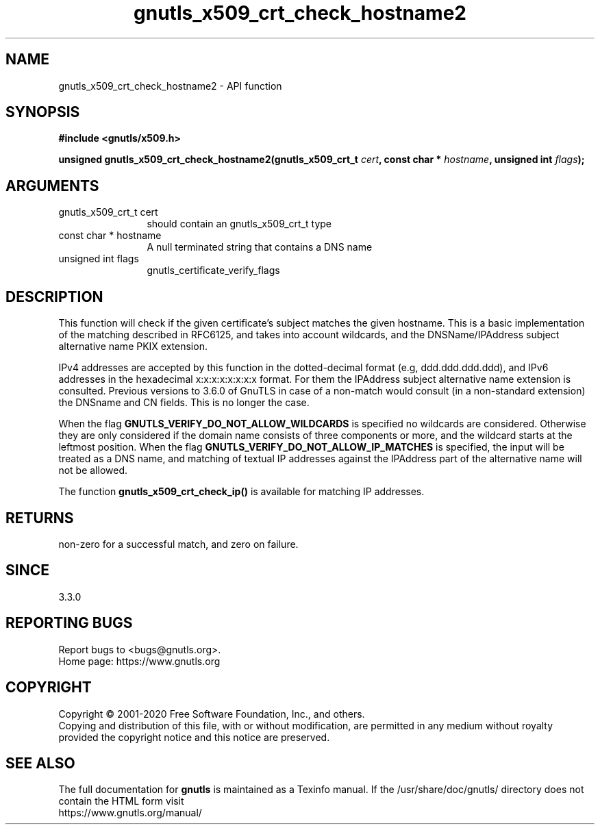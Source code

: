 .\" DO NOT MODIFY THIS FILE!  It was generated by gdoc.
.TH "gnutls_x509_crt_check_hostname2" 3 "3.6.12" "gnutls" "gnutls"
.SH NAME
gnutls_x509_crt_check_hostname2 \- API function
.SH SYNOPSIS
.B #include <gnutls/x509.h>
.sp
.BI "unsigned gnutls_x509_crt_check_hostname2(gnutls_x509_crt_t " cert ", const char * " hostname ", unsigned int " flags ");"
.SH ARGUMENTS
.IP "gnutls_x509_crt_t cert" 12
should contain an gnutls_x509_crt_t type
.IP "const char * hostname" 12
A null terminated string that contains a DNS name
.IP "unsigned int flags" 12
gnutls_certificate_verify_flags
.SH "DESCRIPTION"
This function will check if the given certificate's subject matches
the given hostname.  This is a basic implementation of the matching
described in RFC6125, and takes into account wildcards,
and the DNSName/IPAddress subject alternative name PKIX extension.

IPv4 addresses are accepted by this function in the dotted\-decimal
format (e.g, ddd.ddd.ddd.ddd), and IPv6 addresses in the hexadecimal
x:x:x:x:x:x:x:x format. For them the IPAddress subject alternative
name extension is consulted. Previous versions to 3.6.0 of GnuTLS
in case of a non\-match would consult (in a non\-standard extension)
the DNSname and CN fields. This is no longer the case.

When the flag \fBGNUTLS_VERIFY_DO_NOT_ALLOW_WILDCARDS\fP is specified no
wildcards are considered. Otherwise they are only considered if the
domain name consists of three components or more, and the wildcard
starts at the leftmost position.
When the flag \fBGNUTLS_VERIFY_DO_NOT_ALLOW_IP_MATCHES\fP is specified,
the input will be treated as a DNS name, and matching of textual IP addresses
against the IPAddress part of the alternative name will not be allowed.

The function \fBgnutls_x509_crt_check_ip()\fP is available for matching
IP addresses.
.SH "RETURNS"
non\-zero for a successful match, and zero on failure.
.SH "SINCE"
3.3.0
.SH "REPORTING BUGS"
Report bugs to <bugs@gnutls.org>.
.br
Home page: https://www.gnutls.org

.SH COPYRIGHT
Copyright \(co 2001-2020 Free Software Foundation, Inc., and others.
.br
Copying and distribution of this file, with or without modification,
are permitted in any medium without royalty provided the copyright
notice and this notice are preserved.
.SH "SEE ALSO"
The full documentation for
.B gnutls
is maintained as a Texinfo manual.
If the /usr/share/doc/gnutls/
directory does not contain the HTML form visit
.B
.IP https://www.gnutls.org/manual/
.PP
